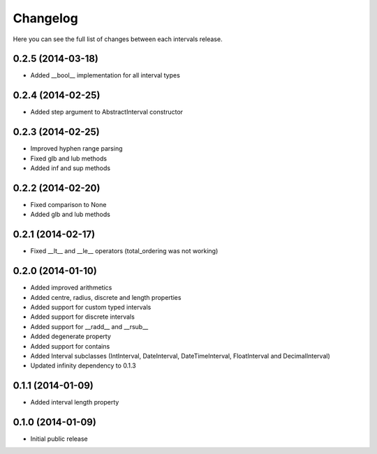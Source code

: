 Changelog
---------

Here you can see the full list of changes between each intervals release.

0.2.5 (2014-03-18)
^^^^^^^^^^^^^^^^^^

- Added __bool__ implementation for all interval types


0.2.4 (2014-02-25)
^^^^^^^^^^^^^^^^^^

- Added step argument to AbstractInterval constructor

0.2.3 (2014-02-25)
^^^^^^^^^^^^^^^^^^

- Improved hyphen range parsing
- Fixed glb and lub methods
- Added inf and sup methods


0.2.2 (2014-02-20)
^^^^^^^^^^^^^^^^^^

- Fixed comparison to None
- Added glb and lub methods


0.2.1 (2014-02-17)
^^^^^^^^^^^^^^^^^^

- Fixed __lt__ and __le__ operators (total_ordering was not working)


0.2.0 (2014-01-10)
^^^^^^^^^^^^^^^^^^

- Added improved arithmetics
- Added centre, radius, discrete and length properties
- Added support for custom typed intervals
- Added support for discrete intervals
- Added support for __radd__ and __rsub__
- Added degenerate property
- Added support for contains
- Added Interval subclasses (IntInterval, DateInterval, DateTimeInterval, FloatInterval and DecimalInterval)
- Updated infinity dependency to 0.1.3


0.1.1 (2014-01-09)
^^^^^^^^^^^^^^^^^^

- Added interval length property


0.1.0 (2014-01-09)
^^^^^^^^^^^^^^^^^^

- Initial public release
